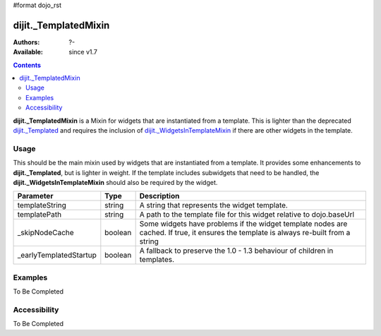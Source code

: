 #format dojo_rst

dijit._TemplatedMixin
=====================

:Authors: ?-
:Available: since v1.7

.. contents::
    :depth: 2

**dijit._TemplatedMixin** is a Mixin for widgets that are instantiated from a template.  This is lighter than the deprecated `dijit._Templated <dijit/Templated>`_ and requires the inclusion of `dijit._WidgetsInTemplateMixin <dijit/_WidgetsInTemplateMixin>`_ if there are other widgets in the template.

=====
Usage
=====

This should be the main mixin used by widgets that are instantiated from a template.  It provides some enhancements to **dijit._Templated**, but is lighter in weight.  If the template includes subwidgets that need to be handled, the **dijit._WidgetsInTemplateMixin** should also be required by the widget.

======================  ====================  =============================================================================
Parameter               Type                       Description
======================  ====================  =============================================================================
templateString          string                A string that represents the widget template.
templatePath            string                A path to the template file for this widget relative to dojo.baseUrl
_skipNodeCache          boolean               Some widgets have problems if the widget template nodes are cached.  If true, it ensures the template is always re-built from a string
_earlyTemplatedStartup  boolean               A fallback to preserve the 1.0 - 1.3 behaviour of children in templates.
======================  ====================  =============================================================================

========
Examples
========

To Be Completed

=============
Accessibility
=============

To Be Completed
